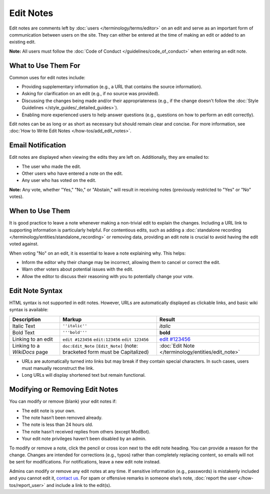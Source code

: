 .. MusicBrainz Documentation Project

.. https://musicbrainz.org/doc/Edit_Note

Edit Notes
==========

Edit notes are comments left by :doc:`users </terminology/terms/editor>` on an edit and serve as an important form of communication between users on the site. They can either be entered at the time of making an edit or added to an existing edit.

**Note:** All users must follow the :doc:`Code of Conduct </guidelines/code_of_conduct>` when entering an edit note.

What to Use Them For
--------------------

Common uses for edit notes include:

- Providing supplementary information (e.g., a URL that contains the source information).
- Asking for clarification on an edit (e.g., if no source was provided).
- Discussing the changes being made and/or their appropriateness (e.g., if the change doesn't follow the :doc:`Style Guidelines </style_guides/_detailed_guides>`).
- Enabling more experienced users to help answer questions (e.g., questions on how to perform an edit correctly).

Edit notes can be as long or as short as necessary but should remain clear and concise. For more information, see :doc:`How to Write Edit Notes </how-tos/add_edit_notes>`.

Email Notification
------------------

Edit notes are displayed when viewing the edits they are left on. Additionally, they are emailed to:

- The user who made the edit.
- Other users who have entered a note on the edit.
- Any user who has voted on the edit.

**Note:** Any vote, whether "Yes," "No," or "Abstain," will result in receiving notes (previously restricted to "Yes" or "No" votes).

When to Use Them
----------------

It is good practice to leave a note whenever making a non-trivial edit to explain the changes. Including a URL link to supporting information is particularly helpful. For contentious edits, such as adding a :doc:`standalone recording </terminology/entities/standalone_recording>` or removing data, providing an edit note is crucial to avoid having the edit voted against.

When voting "No" on an edit, it is essential to leave a note explaining why. This helps:

- Inform the editor why their change may be incorrect, allowing them to cancel or correct the edit.
- Warn other voters about potential issues with the edit.
- Allow the editor to discuss their reasoning with you to potentially change your vote.

Edit Note Syntax
----------------

HTML syntax is not supported in edit notes. However, URLs are automatically displayed as clickable links, and basic wiki syntax is available:

+------------------------------+--------------------------------------------+----------------------------------------------------------+
| **Description**              | **Markup**                                 | **Result**                                               |
+==============================+============================================+==========================================================+
| Italic Text                  | ``''italic''``                             | *italic*                                                 |
+------------------------------+--------------------------------------------+----------------------------------------------------------+
| Bold Text                    | ``'''bold'''``                             | **bold**                                                 |
+------------------------------+--------------------------------------------+----------------------------------------------------------+
| Linking to an edit           | ``edit #123456``                           | `edit #123456 <https://musicbrainz.org/edit/123456>`_    |
|                              | ``edit:123456``                            |                                                          |
|                              | ``edit 123456``                            |                                                          |
+------------------------------+--------------------------------------------+----------------------------------------------------------+
| Linking to a `WikiDocs` page | ``doc:Edit_Note``                          | :doc:`Edit Note </terminology/entities/edit_note>`       |
|                              | ``[Edit_Note]``                            |                                                          |
|                              | (note: bracketed form must be Capitalized) |                                                          |
+------------------------------+--------------------------------------------+----------------------------------------------------------+

- URLs are automatically turned into links but may break if they contain special characters. In such cases, users must manually reconstruct the link.
- Long URLs will display shortened text but remain functional.

Modifying or Removing Edit Notes
--------------------------------

You can modify or remove (blank) your edit notes if:

- The edit note is your own.
- The note hasn’t been removed already.
- The note is less than 24 hours old.
- The note hasn’t received replies from others (except ModBot).
- Your edit note privileges haven’t been disabled by an admin.

To modify or remove a note, click the pencil or cross icon next to the edit note heading. You can provide a reason for the change. Changes are intended for corrections (e.g., typos) rather than completely replacing content, so emails will not be sent for modifications. For notifications, leave a new edit note instead.

Admins can modify or remove any edit notes at any time. If sensitive information (e.g., passwords) is mistakenly included and you cannot edit it, `contact us <https://musicbrainz.org/contact>`_. For spam or offensive remarks in someone else’s note, :doc:`report the user </how-tos/report_user>` and include a link to the edit(s).